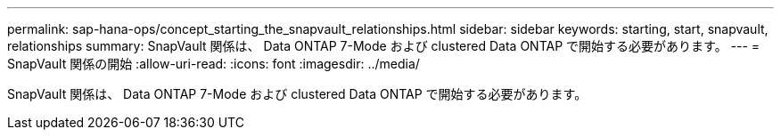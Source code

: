 ---
permalink: sap-hana-ops/concept_starting_the_snapvault_relationships.html 
sidebar: sidebar 
keywords: starting, start, snapvault, relationships 
summary: SnapVault 関係は、 Data ONTAP 7-Mode および clustered Data ONTAP で開始する必要があります。 
---
= SnapVault 関係の開始
:allow-uri-read: 
:icons: font
:imagesdir: ../media/


[role="lead"]
SnapVault 関係は、 Data ONTAP 7-Mode および clustered Data ONTAP で開始する必要があります。
